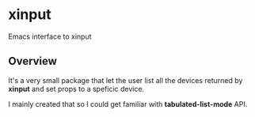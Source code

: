 * xinput

Emacs interface to xinput

** Overview

It's a very small package that let the user list all the devices
returned by *xinput* and set props to a speficic device.

I mainly created that so I could get familiar with
*tabulated-list-mode* API.

[[https://github.com/flocks/xinput/raw/main/xinput.gif]]
